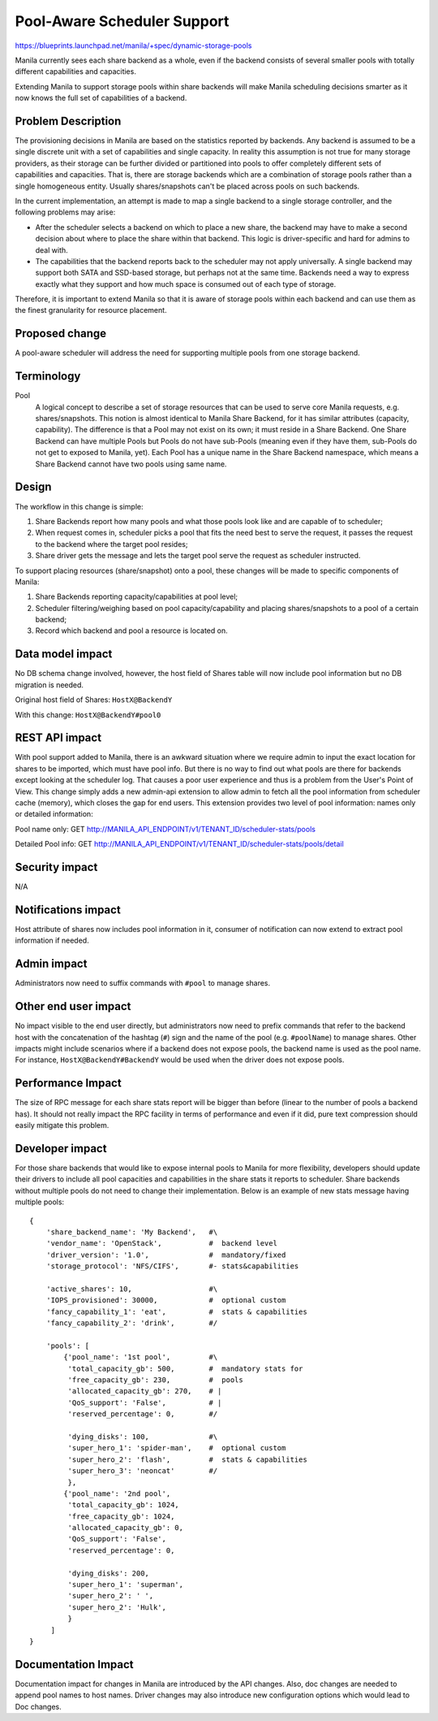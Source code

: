 Pool-Aware Scheduler Support
============================
https://blueprints.launchpad.net/manila/+spec/dynamic-storage-pools

Manila currently sees each share backend as a whole, even if the backend
consists of several smaller pools with totally different capabilities and
capacities.

Extending Manila to support storage pools within share backends will make
Manila scheduling decisions smarter as it now knows the full set of
capabilities of a backend.


Problem Description
-------------------

The provisioning decisions in Manila are based on the statistics reported by
backends. Any backend is assumed to be a single discrete unit with a set of
capabilities and single capacity. In reality this assumption is not true for
many storage providers, as their storage can be further divided or
partitioned into pools to offer completely different sets of capabilities and
capacities. That is, there are storage backends which are a combination of
storage pools rather than a single homogeneous entity. Usually shares/snapshots
can't be placed across pools on such backends.

In the current implementation, an attempt is made to map a single backend
to a single storage controller, and the following problems may arise:

* After the scheduler selects a backend on which to place a new share, the
  backend may have to make a second decision about where to place the share
  within that backend. This logic is driver-specific and hard for admins to deal
  with.

* The capabilities that the backend reports back to the scheduler may not apply
  universally. A single backend may support both SATA and SSD-based storage,
  but perhaps not at the same time. Backends need a way to express exactly what
  they support and how much space is consumed out of each type of storage.

Therefore, it is important to extend Manila so that it is aware of storage
pools within each backend and can use them as the finest granularity for
resource placement.


Proposed change
---------------

A pool-aware scheduler will address the need for supporting multiple pools
from one storage backend.


Terminology
-----------

Pool
    A logical concept to describe a set of storage resources that can be
    used to serve core Manila requests, e.g. shares/snapshots. This notion is
    almost identical to Manila Share Backend, for it has similar attributes
    (capacity, capability). The difference is that a Pool may not exist on its
    own; it must reside in a Share Backend. One Share Backend can have multiple
    Pools but Pools do not have sub-Pools (meaning even if they have them,
    sub-Pools do not get to exposed to Manila, yet). Each Pool has a unique name
    in the Share Backend namespace, which means a Share Backend cannot have two
    pools using same name.


Design
------

The workflow in this change is simple:

1) Share Backends report how many pools and what those pools look like and
   are capable of to scheduler;

2) When request comes in, scheduler picks a pool that fits the need best to
   serve the request, it passes the request to the backend where the target pool
   resides;

3) Share driver gets the message and lets the target pool serve the request
   as scheduler instructed.

To support placing resources (share/snapshot) onto a pool, these changes will
be made to specific components of Manila:

1. Share Backends reporting capacity/capabilities at pool level;

2. Scheduler filtering/weighing based on pool capacity/capability and placing
   shares/snapshots to a pool of a certain backend;

3. Record which backend and pool a resource is located on.


Data model impact
-----------------

No DB schema change involved, however, the host field of Shares table will
now include pool information but no DB migration is needed.


Original host field of Shares:
``HostX@BackendY``


With this change:
``HostX@BackendY#pool0``


REST API impact
---------------

With pool support added to Manila, there is an awkward situation where we
require admin to input the exact location for shares to be imported, which
must have pool info. But there is no way to find out what pools are there for
backends except looking at the scheduler log.  That causes a poor user
experience and thus is a problem from the User's Point of View.
This change simply adds a new admin-api extension to allow admin to fetch all
the pool information from scheduler cache (memory), which closes the gap for
end users.
This extension provides two level of pool information: names only or detailed
information:

Pool name only: GET http://MANILA_API_ENDPOINT/v1/TENANT_ID/scheduler-stats/pools

Detailed Pool info: GET http://MANILA_API_ENDPOINT/v1/TENANT_ID/scheduler-stats/pools/detail


Security impact
---------------

N/A


Notifications impact
--------------------

Host attribute of shares now includes pool information in it, consumer of
notification can now extend to extract pool information if needed.


Admin impact
------------

Administrators now need to suffix commands with ``#pool`` to manage shares.


Other end user impact
---------------------

No impact visible to the end user directly, but administrators now need to
prefix commands that refer to the backend host with the concatenation of the
hashtag (``#``) sign and the name of the pool (e.g. ``#poolName``) to manage
shares. Other impacts might include scenarios where if a backend does not
expose pools, the backend name is used as the pool name. For instance,
``HostX@BackendY#BackendY`` would be used when the driver does not expose
pools.


Performance Impact
------------------

The size of RPC message for each share stats report will be bigger than
before (linear to the number of pools a backend has). It should not really
impact the RPC facility in terms of performance and even if it did, pure
text compression should easily mitigate this problem.


Developer impact
----------------

For those share backends that would like to expose internal pools to Manila
for more flexibility, developers should update their drivers to include all
pool capacities and capabilities in the share stats it reports to scheduler.
Share backends without multiple pools do not need to change their
implementation. Below is an example of new stats message having multiple
pools:

::

    {
        'share_backend_name': 'My Backend',   #\
        'vendor_name': 'OpenStack',           #  backend level
        'driver_version': '1.0',              #  mandatory/fixed
        'storage_protocol': 'NFS/CIFS',       #- stats&capabilities

        'active_shares': 10,                  #\
        'IOPS_provisioned': 30000,            #  optional custom
        'fancy_capability_1': 'eat',          #  stats & capabilities
        'fancy_capability_2': 'drink',        #/

        'pools': [
            {'pool_name': '1st pool',         #\
             'total_capacity_gb': 500,        #  mandatory stats for
             'free_capacity_gb': 230,         #  pools
             'allocated_capacity_gb': 270,    # |
             'QoS_support': 'False',          # |
             'reserved_percentage': 0,        #/

             'dying_disks': 100,              #\
             'super_hero_1': 'spider-man',    #  optional custom
             'super_hero_2': 'flash',         #  stats & capabilities
             'super_hero_3': 'neoncat'        #/
             },
            {'pool_name': '2nd pool',
             'total_capacity_gb': 1024,
             'free_capacity_gb': 1024,
             'allocated_capacity_gb': 0,
             'QoS_support': 'False',
             'reserved_percentage': 0,

             'dying_disks': 200,
             'super_hero_1': 'superman',
             'super_hero_2': ' ',
             'super_hero_2': 'Hulk',
             }
         ]
    }

Documentation Impact
--------------------

Documentation impact for changes in Manila are introduced by the API changes.
Also, doc changes are needed to append pool names to host names. Driver
changes may also introduce new configuration options which would lead to
Doc changes.
